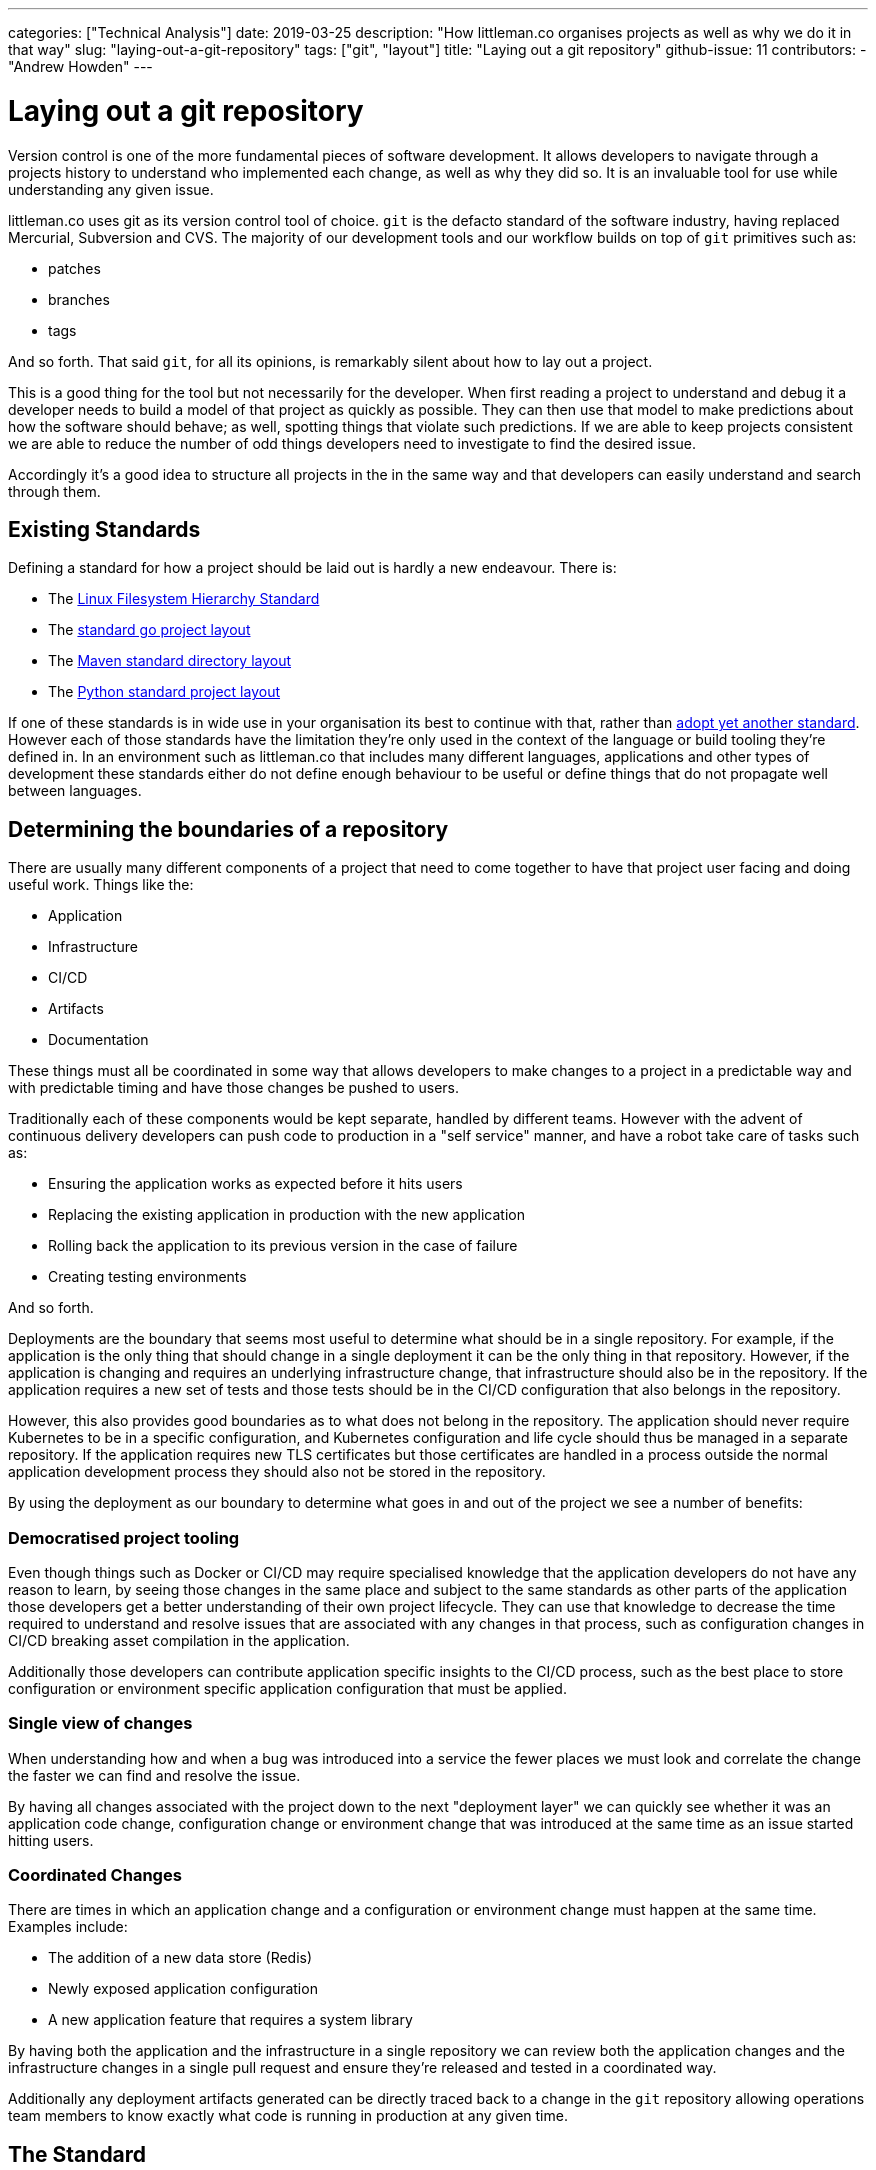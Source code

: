 ---
categories: ["Technical Analysis"]
date: 2019-03-25
description: "How littleman.co organises projects as well as why we do it in that way"
slug: "laying-out-a-git-repository"
tags: ["git", "layout"]
title: "Laying out a git repository"
github-issue: 11
contributors:
- "Andrew Howden"
---

= Laying out a git repository
:bibtex-file: content/bibliography.bib
:bibtex-style: ieee

Version control is one of the more fundamental pieces of software development. It allows developers to navigate through
a projects history to understand who implemented each change, as well as why they did so. It is an invaluable tool for
use while understanding any given issue.

littleman.co uses git as its version control tool of choice. `git` is the defacto standard of the software industry, 
having replaced Mercurial, Subversion and CVS.  The majority of our development tools and our workflow builds on top of 
`git` primitives such as:

- patches
- branches
- tags

And so forth. That said `git`, for all its opinions, is remarkably silent about how to lay out a project.

This is a good thing for the tool but not necessarily for the developer. When first reading a project to understand and
debug it a developer needs to build a model of that project as quickly as possible. They can then use that model to 
make predictions about how the software should behave; as well, spotting things that violate such predictions. If we are
able to keep projects consistent we are able to reduce the number of odd things developers need to investigate to find 
the desired issue.

Accordingly it's a good idea to structure all projects in the in the same way and that developers can easily understand 
and search through them.

== Existing Standards

Defining a standard for how a project should be laid out is hardly a new endeavour. There is:

- The http://refspecs.linuxfoundation.org/FHS_3.0/fhs-3.0.html[Linux Filesystem Hierarchy Standard]
- The https://github.com/golang-standards/project-layout[standard go project layout]
- The https://maven.apache.org/guides/introduction/introduction-to-the-standard-directory-layout.html[Maven standard directory layout]
- The https://docs.python-guide.org/writing/structure/[Python standard project layout]

If one of these standards is in wide use in your organisation its best to continue with that, rather than
https://xkcd.com/927/[adopt yet another standard]. However each of those standards have the limitation they're only
used in the context of the language or build tooling they're defined in. In an environment such as littleman.co that
includes many different languages, applications and other types of development these standards either do not define
enough behaviour to be useful or define things that do not propagate well between languages.

== Determining the boundaries of a repository

There are usually many different components of a project that need to come together to have that project user facing and
doing useful work. Things like the:

- Application
- Infrastructure
- CI/CD
- Artifacts
- Documentation

These things must all be coordinated in some way that allows developers to make changes to a project in a predictable
way and with predictable timing and have those changes be pushed to users.

Traditionally each of these components would be kept separate, handled by different teams. However with the advent
of continuous delivery developers can push code to production in a "self service" manner, and have a robot take care
of tasks such as:

- Ensuring the application works as expected before it hits users
- Replacing the existing application in production with the new application
- Rolling back the application to its previous version in the case of failure
- Creating testing environments

And so forth.

Deployments are the boundary that seems most useful to determine what should be in a single repository. For example,
if the application is the only thing that should change in a single deployment it can be the only thing in that
repository. However, if the application is changing and requires an underlying infrastructure change, that
infrastructure should also be in the repository. If the application requires a new set of tests and those tests should
be in the CI/CD configuration that also belongs in the repository.

However, this also provides good boundaries as to what does not belong in the repository. The application should never
require Kubernetes to be in a specific configuration, and Kubernetes configuration and life cycle should thus be managed
in a separate repository. If the application requires new TLS certificates but those certificates are handled in a
process outside the normal application development process they should also not be stored in the repository.

By using the deployment as our boundary to determine what goes in and out of the project we see a number of benefits:

=== Democratised project tooling

Even though things such as Docker or CI/CD may require specialised knowledge that the application developers do not
have any reason to learn, by seeing those changes in the same place and subject to the same standards as other parts
of the application those developers get a better understanding of their own project lifecycle. They can use that
knowledge to decrease the time required to understand and resolve issues that are associated with any changes in that
process, such as configuration changes in CI/CD breaking asset compilation in the application.

Additionally those developers can contribute application specific insights to the CI/CD process, such as the best place
to store configuration or environment specific application configuration that must be applied.

=== Single view of changes

When understanding how and when a bug was introduced into a service the fewer places we must look and correlate the
change the faster we can find and resolve the issue.

By having all changes associated with the project down to the next "deployment layer" we can quickly see whether it was
an application code change, configuration change or environment change that was introduced at the same time as an issue
started hitting users.

=== Coordinated Changes

There are times in which an application change and a configuration or environment change must happen at the same time.
Examples include:

- The addition of a new data store (Redis)
- Newly exposed application configuration
- A new application feature that requires a system library

By having both the application and the infrastructure in a single repository we can review both the application changes
and the infrastructure changes in a single pull request and ensure they're released and tested in a coordinated way.

Additionally any deployment artifacts generated can be directly traced back to a change in the `git` repository
allowing operations team members to know exactly what code is running in production at any given time.

== The Standard

The littleman.co standard is derived from the requirements as above. The directory layout is as follows:

[source,bash]
----
$ tree .

├── bin
├── build
│   ├── ci
│   └── container
│       ├── Dockerfile
│       └── etc
├── deploy
│   ├── ansible
│   │   └── playbook.yml
│   ├── docker-compose
│   │   ├── docker-compose.yml
│   │   └── mnt
│   │       └── app
│   └── helm
├── docs
├── LICENSE.txt
├── README.adoc
├── src
└── web

14 directories, 5 files
----

A https://github.com/littlemanco/boilr-gitrepo[new project was published on GitHub] with this post that describes the
existing standards, formatted as https://github.com/tmrts/boilr[a `boilr` template].

=== /

[source,bash]
----
├── LICENSE.txt
├── README.adoc
├── .drone.yml
├── .arclint
----

There are various files that are either required by convention or by project tooling to be in the root of the project.

These include:

- **LICENSE.txt**: The project license
- **README.adoc**: Some basic description about the project
- **.drone.yml**: The task runner / CI configuration for the project
- **.arclint**: Configuration for the Arcanist lint runner

== Build

[source,bash]
----
└── build
----

Build configuration is expected to produce some sort of artifact, either consumed later in the build or deployed to some
sort of environment.

These include:

=== CI

[source,bash]
----
└── build
    └── ci
----

Sometimes there are limitations with the build system that require additional procedural scripts to do some `$THING`.

These are somewhat of an anti-pattern though; where possible, build tools that address the problems in a more abstract
sense or reusable plugins in http://plugins.drone.io/[the style of `drone` plugins].

=== Containers

[source,bash]
----
└── build
    └── container
----

Containers are the canonical deployment artifact used by littleman.co. They're build from the `Dockerfile` definition.

Generally there is only one production container per project, though other containers may be used to assist with
bespoke application build tasks. 

== Deploy

[source,bash]
----
└── deploy
----

The deployment folder contains any "infrastructure as code" configuration. There are various kinds that are in common
use, including:

=== Helm

[source,bash]
----
└── deploy
    └── helm
        ├── Chart.yml
        ├── templates
        └── ...
----

Helm is a project for managing the definitions and lifecycle of Kubernetes objects. It is an opinionated way of
packaging and vendoring software and there are 
https://github.com/helm/charts/tree/master/stable[a number of pre-packaged bits of software].

Each bit of software is packaged into a "chart". This chart includes:

- Some metadata describing the software
- The deployment definitions
- The deployment definition configuration

Usually a project only has a single chart. However, where there are multiple charts required to launch this project 
each chart is nested in its own subdirectory:

[source,bash]
----
└── deploy
    └── helm
        └── service-a
            ├── Chart.yml
            ├── templates
            └── ...
        └── service-b
            ├── Chart.yml
            └── ...
----

Generally speaking however, it is an anti-pattern to need multiple services for a single project. The project should be
deployed as a single, https://en.wikipedia.org/wiki/Atomic_commit[atomic change]. These services are better organised
https://helm.sh/docs/chart_template_guide/[in the subchart pattern].

=== Ansible

[source,bash]
----
└── deploy
    └── ansible
----

Ansible is a tool for defining machine specifications and having them enforced. The layout within this folder should
be https://docs.ansible.com/ansible/latest/user_guide/playbooks_best_practices.html#directory-layout[the layout defined 
by Ansible upstream], with the exception that each project is expected to only define one role. 

=== Docker Compose

[source,bash]
----
└── deploy
    └── docker-compose
----

`docker-compose` is a tool that is useful for spinning up a "production like" environment in a limited way in the
local development environment.

Its scope is limited to local development by design.

=== Docs

[source,bash]
----
└── docs
----

Project specific documentation

=== Src

[source,bash]
----
└── src
----

All files associated with the application.

If the application is interpreted this should be called "app".

=== Web

[source,bash]
----
└── web
----

The generated web application

== In Conclusion

Our tools shape our conceptual model of a project. When developing keeping things consistent reduces the amount we need
to investigate given each different project before we can start diagnosing issues or adding features to that project and
adopting a single project layout keeps things as consistent as possible. The things included in a `git` repository in
littleman.co projects are all the things that are needed to deploy a project to users or subsequently change that 
project's behaviour, given consistent underlying infrastructure. The layout is fairly straight forward but is subject
to iteration, and has thus been https://github.com/littlemanco/boilr-gitrepo[pushed to GitHub]. Hopefully understanding
how we structure projects will give you some guidance on how to structure your own projects, or invite questions as to
whether your projects are currently structured to maximise clarity and consistency in your team.